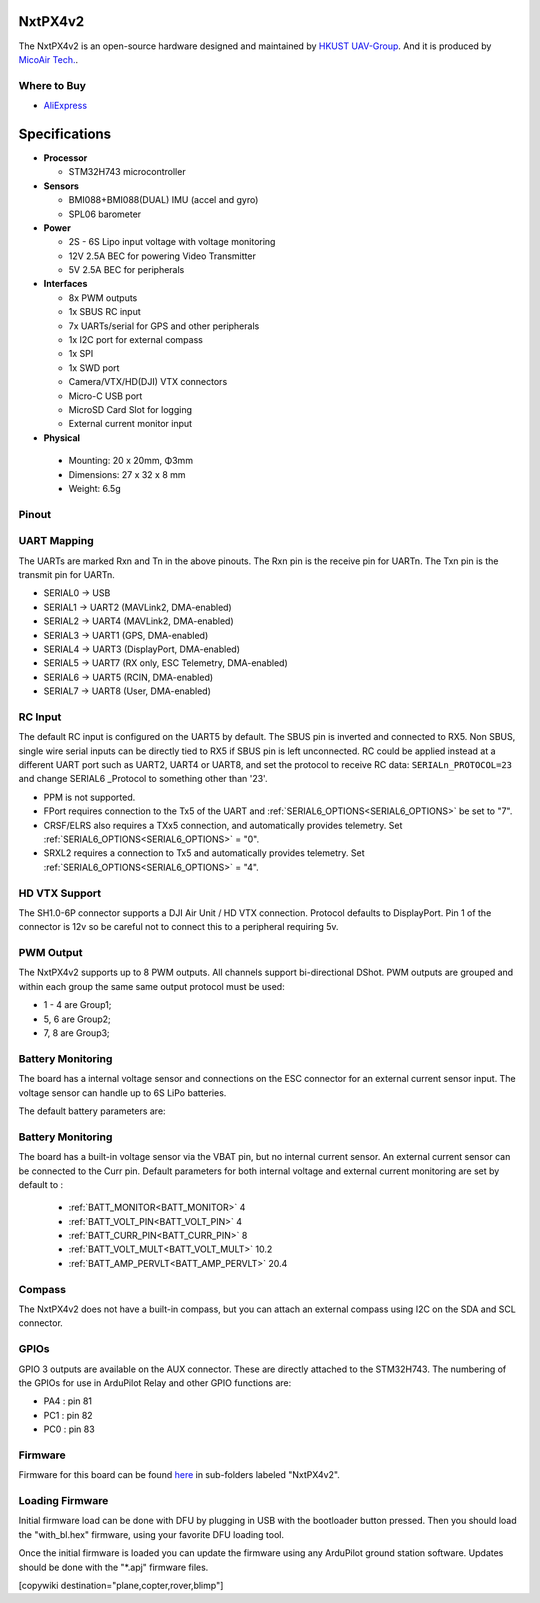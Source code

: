 .. _NxtPX4v2:

========
NxtPX4v2
========

The NxtPX4v2 is an open-source hardware designed and maintained by `HKUST UAV-Group <https://github.com/HKUST-Aerial-Robotics/Nxt-FC>`_. And it is produced by `MicoAir Tech. <http://micoair.com/>`_.

.. image:: ../../../images/NxtPX4v2.png
    :target: ../_images/NxtPX4v2.png


Where to Buy
============

- `AliExpress <https://www.aliexpress.com/item/3256805858003783.html>`__

==============
Specifications
==============

-  **Processor**

   -  STM32H743 microcontroller

-  **Sensors**

   -  BMI088+BMI088(DUAL) IMU (accel and gyro)
   -  SPL06 barometer

-  **Power**

   -  2S  - 6S Lipo input voltage with voltage monitoring
   -  12V 2.5A BEC for powering Video Transmitter
   -  5V 2.5A BEC for peripherals

-  **Interfaces**

   -  8x PWM outputs 
   -  1x SBUS RC input
   -  7x UARTs/serial for GPS and other peripherals
   -  1x I2C port for external compass
   -  1x SPI
   -  1x SWD port
   -  Camera/VTX/HD(DJI) VTX connectors
   -  Micro-C USB port
   -  MicroSD Card Slot for logging
   -  External current monitor input


-   **Physical**

   -  Mounting: 20 x 20mm, Φ3mm
   -  Dimensions: 27 x 32 x 8 mm
   -  Weight: 6.5g

Pinout
======

.. image:: ../../../images/NxtPX4v2_FrontView.jpg
    :target: ../_images/NxtPX4v2_FrontView.jpg

.. image:: ../../../images/NxtPX4v2_BackView.jpg
    :target: ../_images/NxtPX4v2_BackView.jpg

UART Mapping
============

The UARTs are marked Rxn and Tn in the above pinouts. The Rxn pin is the
receive pin for UARTn. The Txn pin is the transmit pin for UARTn.

* SERIAL0 -> USB
* SERIAL1 -> UART2 (MAVLink2, DMA-enabled)
* SERIAL2 -> UART4 (MAVLink2, DMA-enabled)
* SERIAL3 -> UART1 (GPS, DMA-enabled)
* SERIAL4 -> UART3 (DisplayPort, DMA-enabled)
* SERIAL5 -> UART7 (RX only, ESC Telemetry, DMA-enabled)
* SERIAL6 -> UART5 (RCIN, DMA-enabled)
* SERIAL7 -> UART8 (User, DMA-enabled)

RC Input
========

The default RC input is configured on the UART5 by default. The SBUS pin is inverted and connected to RX5. Non SBUS,  single wire serial inputs can be directly tied to RX5 if SBUS pin is left unconnected. RC could  be applied instead at a different UART port such as UART2, UART4 or UART8, and set the protocol to receive RC data: ``SERIALn_PROTOCOL=23`` and change SERIAL6 _Protocol to something other than '23'.

- PPM is not supported.

- FPort requires connection to the Tx5 of the UART and :ref:`SERIAL6_OPTIONS<SERIAL6_OPTIONS>` be set to "7".

- CRSF/ELRS also requires a TXx5 connection, and automatically provides telemetry. Set  :ref:`SERIAL6_OPTIONS<SERIAL6_OPTIONS>` = "0".

- SRXL2 requires a connection to Tx5 and automatically provides telemetry.  Set :ref:`SERIAL6_OPTIONS<SERIAL6_OPTIONS>` =  "4".

HD VTX Support
==============

The SH1.0-6P connector supports a DJI Air Unit / HD VTX connection. Protocol defaults to DisplayPort. Pin 1 of the connector is 12v so be careful not to connect this to a peripheral requiring 5v.

PWM Output
==========

The NxtPX4v2 supports up to 8 PWM outputs. All channels support bi-directional DShot. PWM outputs are grouped and within each group the same same output protocol must be used:

- 1 - 4 are Group1;
- 5, 6 are Group2;
- 7, 8 are Group3;

Battery Monitoring
==================

The board has a internal voltage sensor and connections on the ESC connector for an external current sensor input.
The voltage sensor can handle up to 6S LiPo batteries.

The default battery parameters are:

Battery Monitoring
==================

The board has a built-in voltage sensor via the VBAT pin, but no internal current sensor. An external current sensor can be connected to the Curr pin. Default parameters for both internal voltage and external current monitoring are set by default to :

 - :ref:`BATT_MONITOR<BATT_MONITOR>` 4
 - :ref:`BATT_VOLT_PIN<BATT_VOLT_PIN>` 4
 - :ref:`BATT_CURR_PIN<BATT_CURR_PIN>` 8
 - :ref:`BATT_VOLT_MULT<BATT_VOLT_MULT>` 10.2
 - :ref:`BATT_AMP_PERVLT<BATT_AMP_PERVLT>` 20.4

Compass
=======

The NxtPX4v2 does not have a built-in compass, but you can attach an external compass using I2C on the SDA and SCL connector.

GPIOs
=====

GPIO 3 outputs are available on the AUX connector. These are directly attached to the STM32H743. The numbering of the GPIOs for use in ArduPilot Relay and other GPIO functions are:


- PA4 :  pin 81
- PC1 :  pin 82
- PC0 :  pin 83

Firmware
========

Firmware for this board can be found `here <https://firmware.ardupilot.org>`_ in  sub-folders labeled "NxtPX4v2".

Loading Firmware
================

Initial firmware load can be done with DFU by plugging in USB with the bootloader button pressed. Then you should load the "with_bl.hex" firmware, using your favorite DFU loading tool.

Once the initial firmware is loaded you can update the firmware using any ArduPilot ground station software. Updates should be done with the "\*.apj" firmware files.

[copywiki destination="plane,copter,rover,blimp"]
